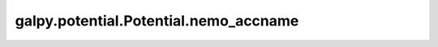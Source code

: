 galpy.potential.Potential.nemo_accname
=======================================

.. automethod:: galpy.potential.Potential.nemo_accname
